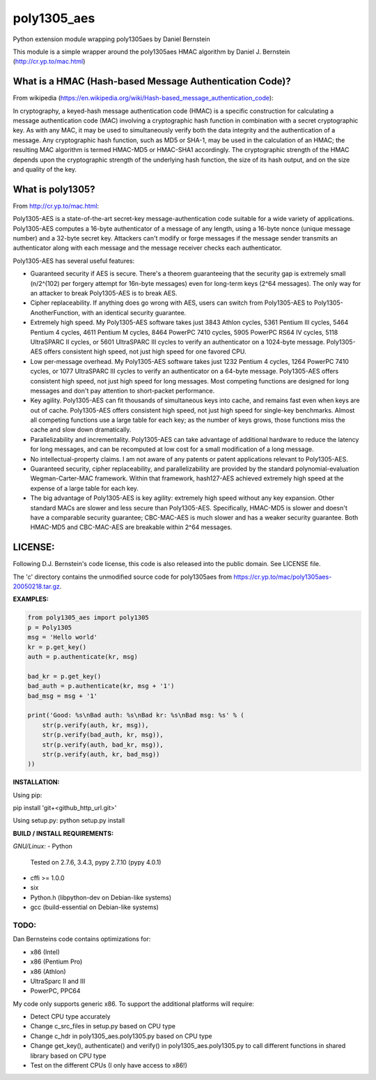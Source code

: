 ===============
poly1305_aes
===============

Python extension module wrapping poly1305aes by Daniel Bernstein

This module is a simple wrapper around the poly1305aes HMAC algorithm
by Daniel J. Bernstein (http://cr.yp.to/mac.html)

What is a HMAC (Hash-based Message Authentication Code)?
--------------------------------------------------------
From wikipedia (https://en.wikipedia.org/wiki/Hash-based_message_authentication_code):

In cryptography, a keyed-hash message authentication code (HMAC) is a specific construction for calculating a message authentication code (MAC) involving a cryptographic hash function in combination with a secret cryptographic key. As with any MAC, it may be used to simultaneously verify both the data integrity and the authentication of a message. Any cryptographic hash function, such as MD5 or SHA-1, may be used in the calculation of an HMAC; the resulting MAC algorithm is termed HMAC-MD5 or HMAC-SHA1 accordingly. The cryptographic strength of the HMAC depends upon the cryptographic strength of the underlying hash function, the size of its hash output, and on the size and quality of the key.

What is poly1305?
-----------------
From http://cr.yp.to/mac.html:

Poly1305-AES is a state-of-the-art secret-key message-authentication code suitable for a wide variety of applications.
Poly1305-AES computes a 16-byte authenticator of a message of any length, using a 16-byte nonce (unique message number) and a 32-byte secret key. Attackers can't modify or forge messages if the message sender transmits an authenticator along with each message and the message receiver checks each authenticator.

Poly1305-AES has several useful features:

- Guaranteed security if AES is secure. There's a theorem guaranteeing that the security gap is extremely small (n/2^(102) per forgery attempt for 16n-byte messages) even for long-term keys (2^64 messages). The only way for an attacker to break Poly1305-AES is to break AES.

- Cipher replaceability. If anything does go wrong with AES, users can switch from Poly1305-AES to Poly1305-AnotherFunction, with an identical security guarantee.

- Extremely high speed. My Poly1305-AES software takes just 3843 Athlon cycles, 5361 Pentium III cycles, 5464 Pentium 4 cycles, 4611 Pentium M cycles, 8464 PowerPC 7410 cycles, 5905 PowerPC RS64 IV cycles, 5118 UltraSPARC II cycles, or 5601 UltraSPARC III cycles to verify an authenticator on a 1024-byte message. Poly1305-AES offers consistent high speed, not just high speed for one favored CPU.

- Low per-message overhead. My Poly1305-AES software takes just 1232 Pentium 4 cycles, 1264 PowerPC 7410 cycles, or 1077 UltraSPARC III cycles to verify an authenticator on a 64-byte message. Poly1305-AES offers consistent high speed, not just high speed for long messages. Most competing functions are designed for long messages and don't pay attention to short-packet performance.

- Key agility. Poly1305-AES can fit thousands of simultaneous keys into cache, and remains fast even when keys are out of cache. Poly1305-AES offers consistent high speed, not just high speed for single-key benchmarks. Almost all competing functions use a large table for each key; as the number of keys grows, those functions miss the cache and slow down dramatically.

- Parallelizability and incrementality. Poly1305-AES can take advantage of additional hardware to reduce the latency for long messages, and can be recomputed at low cost for a small modification of a long message.

- No intellectual-property claims. I am not aware of any patents or patent applications relevant to Poly1305-AES.

- Guaranteed security, cipher replaceability, and parallelizability are provided by the standard polynomial-evaluation Wegman-Carter-MAC framework. Within that framework, hash127-AES achieved extremely high speed at the expense of a large table for each key. 

- The big advantage of Poly1305-AES is key agility: extremely high speed without any key expansion. Other standard MACs are slower and less secure than Poly1305-AES. Specifically, HMAC-MD5 is slower and doesn't have a comparable security guarantee; CBC-MAC-AES is much slower and has a weaker security guarantee. Both HMAC-MD5 and CBC-MAC-AES are breakable within 2^64 messages. 


LICENSE:
--------
Following D.J. Bernstein's code license, this code is also released into the 
public domain. See LICENSE file.


The 'c' directory contains the unmodified source code for poly1305aes from
https://cr.yp.to/mac/poly1305aes-20050218.tar.gz.

**EXAMPLES:**

.. code-block:: python

    from poly1305_aes import poly1305
    p = Poly1305
    msg = 'Hello world'
    kr = p.get_key()
    auth = p.authenticate(kr, msg)

    bad_kr = p.get_key()
    bad_auth = p.authenticate(kr, msg + '1')
    bad_msg = msg + '1'

    print('Good: %s\nBad auth: %s\nBad kr: %s\nBad msg: %s' % (
        str(p.verify(auth, kr, msg)),
        str(p.verify(bad_auth, kr, msg)),
        str(p.verify(auth, bad_kr, msg)),
        str(p.verify(auth, kr, bad_msg))
    ))


**INSTALLATION:**

Using pip:

pip install 'git+<github_http_url.git>'

Using setup.py:
python setup.py install

**BUILD / INSTALL REQUIREMENTS:**

*GNU/Linux:*
- Python
  Tested on 2.7.6, 3.4.3, pypy 2.7.10 (pypy 4.0.1)
- cffi >= 1.0.0
- six
- Python.h (libpython-dev on Debian-like systems)
- gcc (build-essential on Debian-like systems)

TODO:
=====
Dan Bernsteins code contains optimizations for:

- x86 (Intel)
- x86 (Pentium Pro)
- x86 (Athlon)
- UltraSparc II and III
- PowerPC, PPC64

My code only supports generic x86. To support the additional platforms will require:

- Detect CPU type accurately
- Change c_src_files in setup.py based on CPU type
- Change c_hdr in poly1305_aes.poly1305.py based on CPU type
- Change get_key(), authenticate() and verify() in poly1305_aes.poly1305.py to call different functions in shared library based on CPU type
- Test on the different CPUs (I only have access to x86!)
